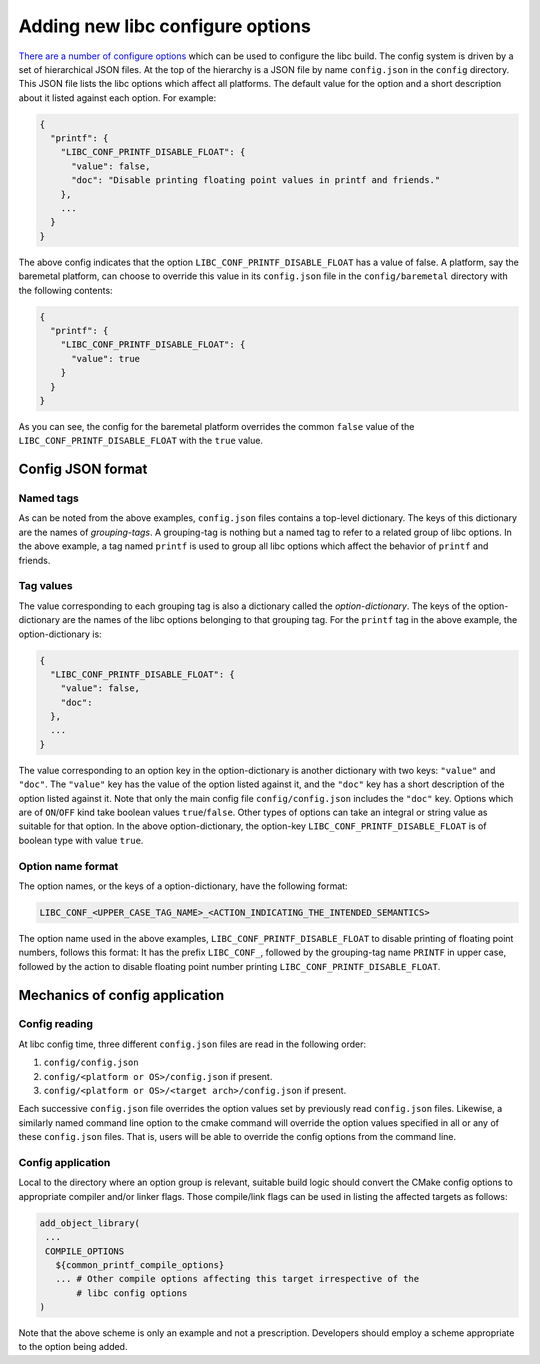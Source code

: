 .. _configure_options:

=================================
Adding new libc configure options
=================================

`There are a number of configure options <../configure.html>`_ which can be used
to configure the libc build. The config system is driven by a set of
hierarchical JSON files. At the top of the hierarchy is a JSON file by name
``config.json`` in the ``config`` directory. This JSON file lists the libc
options which affect all platforms. The default value for the option and a short
description about it listed against each option. For example:

.. code-block::

   {
     "printf": {
       "LIBC_CONF_PRINTF_DISABLE_FLOAT": {
         "value": false,
         "doc": "Disable printing floating point values in printf and friends."
       },
       ...
     }
   }

The above config indicates that the option ``LIBC_CONF_PRINTF_DISABLE_FLOAT``
has a value of false. A platform, say the baremetal platform, can choose to
override this value in its ``config.json`` file in the ``config/baremetal``
directory with the following contents:

.. code-block::

   {
     "printf": {
       "LIBC_CONF_PRINTF_DISABLE_FLOAT": {
         "value": true
       }
     }
   }

As you can see, the config for the baremetal platform overrides the common
``false`` value of the ``LIBC_CONF_PRINTF_DISABLE_FLOAT`` with the ``true``
value.

Config JSON format
==================

Named tags
----------

As can be noted from the above examples, ``config.json`` files contains a
top-level dictionary. The keys of this dictionary are the names of
*grouping-tags*. A grouping-tag is nothing but a named tag to refer to a related
group of libc options. In the above example, a tag named ``printf`` is used to
group all libc options which affect the behavior of ``printf`` and friends.

Tag values
----------

The value corresponding to each grouping tag is also a dictionary called the
*option-dictionary*. The keys of the option-dictionary are the names of the libc
options belonging to that grouping tag. For the ``printf`` tag in the above
example, the option-dictionary is:

.. code-block::

   {
     "LIBC_CONF_PRINTF_DISABLE_FLOAT": {
       "value": false,
       "doc": 
     },
     ...
   }

The value corresponding to an option key in the option-dictionary is another
dictionary with two keys: ``"value"`` and ``"doc"``. The ``"value"`` key has
the value of the option listed against it, and the ``"doc"`` key has a short
description of the option listed against it. Note that only the main config
file ``config/config.json`` includes the ``"doc"`` key. Options which are of
``ON``/``OFF`` kind take boolean values ``true``/``false``. Other types of
options can take an integral or string value as suitable for that option. In
the above option-dictionary, the option-key ``LIBC_CONF_PRINTF_DISABLE_FLOAT``
is of boolean type with value ``true``.

Option name format
------------------

The option names, or the keys of a option-dictionary, have the following format:

.. code-block::

   LIBC_CONF_<UPPER_CASE_TAG_NAME>_<ACTION_INDICATING_THE_INTENDED_SEMANTICS>

The option name used in the above examples, ``LIBC_CONF_PRINTF_DISABLE_FLOAT``
to disable printing of floating point numbers, follows this format: It has the
prefix ``LIBC_CONF_``, followed by the grouping-tag name ``PRINTF`` in upper
case, followed by the action to disable floating point number printing
``LIBC_CONF_PRINTF_DISABLE_FLOAT``.

Mechanics of config application
===============================

Config reading
--------------

At libc config time, three different ``config.json`` files are read in the
following order:

1. ``config/config.json``
2. ``config/<platform or OS>/config.json`` if present.
3. ``config/<platform or OS>/<target arch>/config.json`` if present.

Each successive ``config.json`` file overrides the option values set by
previously read ``config.json`` files. Likewise, a similarly named command line
option to the cmake command will override the option values specified in all or
any of these ``config.json`` files. That is, users will be able to override the
config options from the command line.

Config application
------------------

Local to the directory where an option group is relevant, suitable build logic
should convert the CMake config options to appropriate compiler and/or linker
flags. Those compile/link flags can be used in listing the affected targets as
follows:

.. code-block::

   add_object_library(
    ...
    COMPILE_OPTIONS
      ${common_printf_compile_options}
      ... # Other compile options affecting this target irrespective of the
          # libc config options
   )

Note that the above scheme is only an example and not a prescription.
Developers should employ a scheme appropriate to the option being added.
